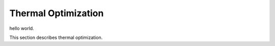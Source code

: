 Thermal Optimization
############################################

hello world.

This section describes thermal optimization.
